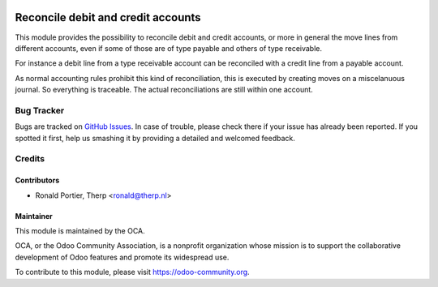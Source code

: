 .. image:: https://img.shields.io/badge/licence-AGPL--3-blue.svg
   :target: http://www.gnu.org/licenses/agpl-3.0-standalone.html
   :alt: License: AGPL-3

===================================
Reconcile debit and credit accounts
===================================

This module provides the possibility to reconcile debit and credit accounts,
or more in general the move lines from different accounts, even if some
of those are of type payable and others of type receivable.

For instance a debit line from a type receivable account can be reconciled
with a credit line from a payable account.

As normal accounting rules prohibit this kind of reconciliation, this is
executed by creating moves on a miscelanuous journal. So everything is
traceable. The actual reconciliations are still within one account.


Bug Tracker
===========

Bugs are tracked on `GitHub Issues
<https://github.com/OCA/account-financial-tools/issues>`_.
In case of trouble, please check there if your issue has already been
reported. If you spotted it first, help us smashing it by providing a
detailed and welcomed feedback.

Credits
=======

Contributors
------------

* Ronald Portier, Therp <ronald@therp.nl>

Maintainer
----------

.. image:: https://odoo-community.org/logo.png
   :alt: Odoo Community Association
   :target: https://odoo-community.org

This module is maintained by the OCA.

OCA, or the Odoo Community Association, is a nonprofit organization whose
mission is to support the collaborative development of Odoo features and
promote its widespread use.

To contribute to this module, please visit https://odoo-community.org.
